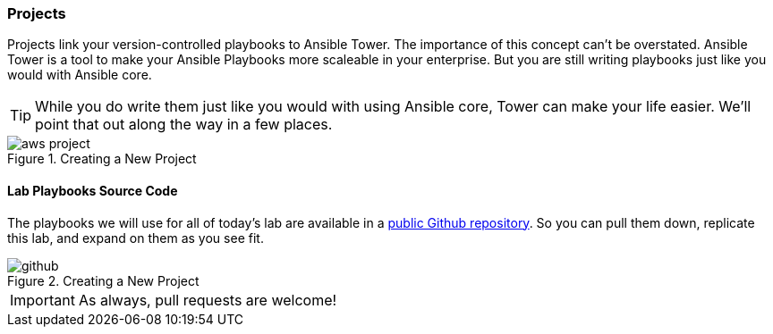 :imagesdir: images

=== Projects

Projects link your version-controlled playbooks to Ansible Tower. The importance of this concept can't be overstated. Ansible Tower is a tool to make your Ansible Playbooks more scaleable in your enterprise. But you are still writing playbooks just like you would with Ansible core.

[TIP]
While you do write them just like you would with using Ansible core, Tower can make your life easier. We'll point that out along the way in a few places.

image::aws-project.png[title="Creating a New Project"]

==== Lab Playbooks Source Code

The playbooks we will use for all of today's lab are available in a link:https://github.com/RedHatGov/Provision_EC2_Instances[public Github repository]. So you can pull them down, replicate this lab, and expand on them as you see fit.

image::github.png[title="Creating a New Project"]


[IMPORTANT]
As always, pull requests are welcome!
